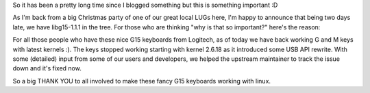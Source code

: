 .. title: G15 working (again) YEY
.. slug: g15-working-again-yey
.. date: 2006-12-18 21:41:44 UTC+01:00
.. tags: gentoo,linux
.. link:
.. description: Logitech breaks and unbreaks with 2.6.18
.. type: text

So it has been a pretty long time since I blogged something but this is something important :D

As I'm back from a big Christmas party of one of our great local LUGs here, I'm happy to announce that being two days late, we have libg15-1.1.1 in the tree. For those who are thinking "why is that so important?" here's the reason:

For all those people who have these nice G15 keyboards from Logitech, as of today we have back working G and M keys with latest kernels :). The keys stopped working starting with kernel 2.6.18 as it introduced some USB API rewrite. With some (detailed) input from some of our users and developers, we helped the upstream maintainer to track the issue down and it's fixed now.

So a big THANK YOU to all involved to make these fancy G15 keyboards working with linux.
